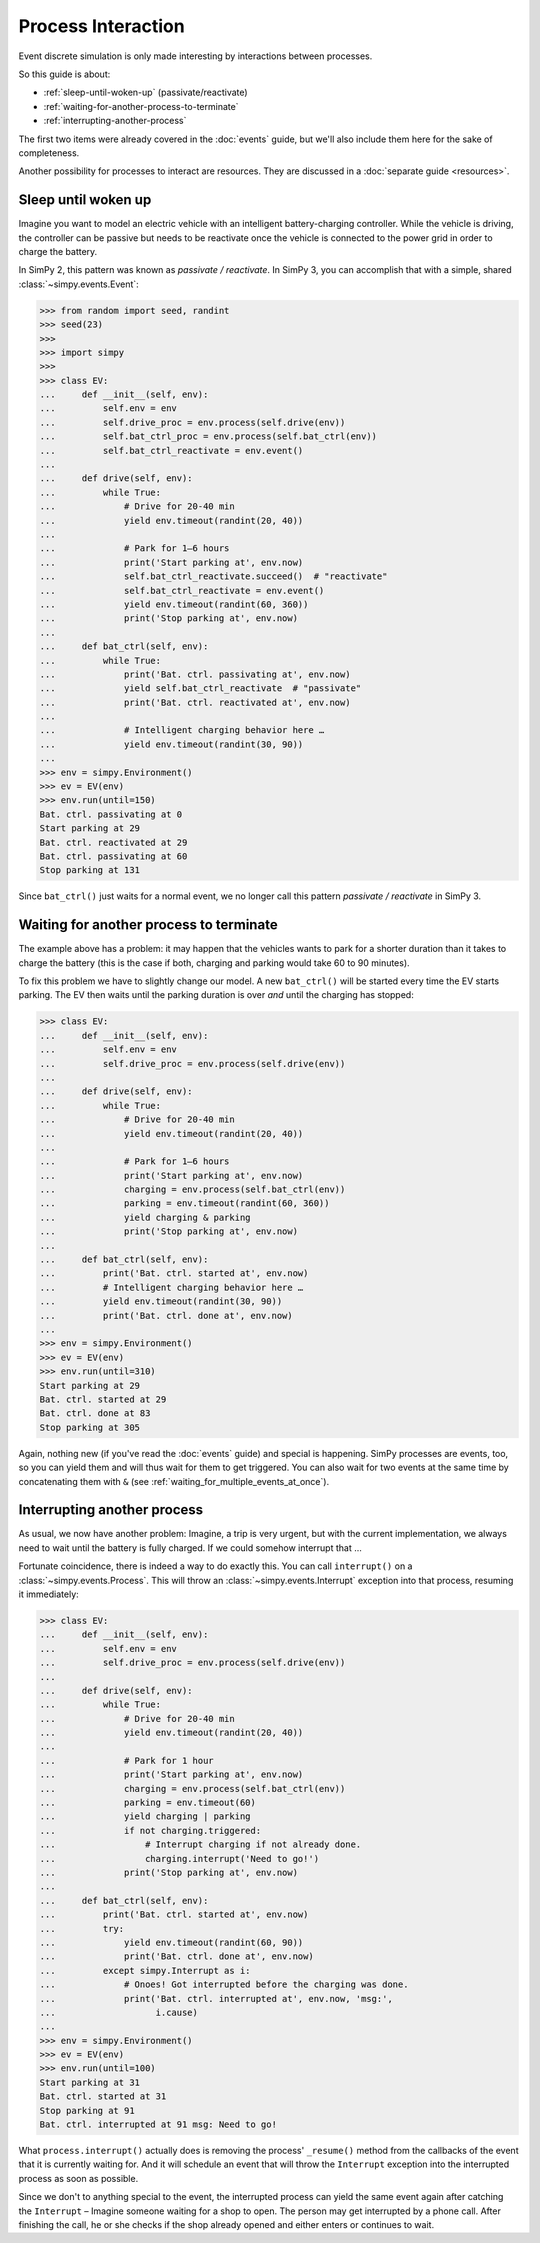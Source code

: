 ===================
Process Interaction
===================

Event discrete simulation is only made interesting by interactions between
processes.

So this guide is about:

* :ref:`sleep-until-woken-up` (passivate/reactivate)
* :ref:`waiting-for-another-process-to-terminate`
* :ref:`interrupting-another-process`

The first two items were already covered in the :doc:`events` guide, but we'll
also include them here for the sake of completeness.

Another possibility for processes to interact are resources. They are discussed
in a :doc:`separate guide <resources>`.


.. _sleep-until-woken-up:

Sleep until woken up
====================

Imagine you want to model an electric vehicle with an intelligent
battery-charging controller. While the vehicle is driving, the controller can
be passive but needs to be reactivate once the vehicle is connected to the
power grid in order to charge the battery.

In SimPy 2, this pattern was known as *passivate / reactivate*. In SimPy 3,
you can accomplish that with a simple, shared :class:`~simpy.events.Event`:

.. code-block:: python

   >>> from random import seed, randint
   >>> seed(23)
   >>>
   >>> import simpy
   >>>
   >>> class EV:
   ...     def __init__(self, env):
   ...         self.env = env
   ...         self.drive_proc = env.process(self.drive(env))
   ...         self.bat_ctrl_proc = env.process(self.bat_ctrl(env))
   ...         self.bat_ctrl_reactivate = env.event()
   ...
   ...     def drive(self, env):
   ...         while True:
   ...             # Drive for 20-40 min
   ...             yield env.timeout(randint(20, 40))
   ...
   ...             # Park for 1–6 hours
   ...             print('Start parking at', env.now)
   ...             self.bat_ctrl_reactivate.succeed()  # "reactivate"
   ...             self.bat_ctrl_reactivate = env.event()
   ...             yield env.timeout(randint(60, 360))
   ...             print('Stop parking at', env.now)
   ...
   ...     def bat_ctrl(self, env):
   ...         while True:
   ...             print('Bat. ctrl. passivating at', env.now)
   ...             yield self.bat_ctrl_reactivate  # "passivate"
   ...             print('Bat. ctrl. reactivated at', env.now)
   ...
   ...             # Intelligent charging behavior here …
   ...             yield env.timeout(randint(30, 90))
   ...
   >>> env = simpy.Environment()
   >>> ev = EV(env)
   >>> env.run(until=150)
   Bat. ctrl. passivating at 0
   Start parking at 29
   Bat. ctrl. reactivated at 29
   Bat. ctrl. passivating at 60
   Stop parking at 131

Since ``bat_ctrl()`` just waits for a normal event, we no longer call this
pattern *passivate / reactivate* in SimPy 3.


.. _waiting-for-another-process-to-terminate:

Waiting for another process to terminate
========================================

The example above has a problem: it may happen that the vehicles wants to park
for a shorter duration than it takes to charge the battery (this is the case if
both, charging and parking would take 60 to 90 minutes).

To fix this problem we have to slightly change our model. A new ``bat_ctrl()``
will be started every time the EV starts parking. The EV then waits until the
parking duration is over *and* until the charging has stopped:

.. code-block:: python

   >>> class EV:
   ...     def __init__(self, env):
   ...         self.env = env
   ...         self.drive_proc = env.process(self.drive(env))
   ...
   ...     def drive(self, env):
   ...         while True:
   ...             # Drive for 20-40 min
   ...             yield env.timeout(randint(20, 40))
   ...
   ...             # Park for 1–6 hours
   ...             print('Start parking at', env.now)
   ...             charging = env.process(self.bat_ctrl(env))
   ...             parking = env.timeout(randint(60, 360))
   ...             yield charging & parking
   ...             print('Stop parking at', env.now)
   ...
   ...     def bat_ctrl(self, env):
   ...         print('Bat. ctrl. started at', env.now)
   ...         # Intelligent charging behavior here …
   ...         yield env.timeout(randint(30, 90))
   ...         print('Bat. ctrl. done at', env.now)
   ...
   >>> env = simpy.Environment()
   >>> ev = EV(env)
   >>> env.run(until=310)
   Start parking at 29
   Bat. ctrl. started at 29
   Bat. ctrl. done at 83
   Stop parking at 305

Again, nothing new (if you've read the :doc:`events` guide) and special is
happening. SimPy processes are events, too, so you can yield them and will thus
wait for them to get triggered. You can also wait for two events at the same
time by concatenating them with ``&`` (see
:ref:`waiting_for_multiple_events_at_once`).


.. _interrupting-another-process:

Interrupting another process
============================

As usual, we now have another problem: Imagine, a trip is very urgent, but with
the current implementation, we always need to wait until the battery is fully
charged. If we could somehow interrupt that ...

Fortunate coincidence, there is indeed a way to do exactly this. You can call
``interrupt()`` on a :class:`~simpy.events.Process`. This will throw an
:class:`~simpy.events.Interrupt` exception into that process, resuming it
immediately:

.. code-block:: python

   >>> class EV:
   ...     def __init__(self, env):
   ...         self.env = env
   ...         self.drive_proc = env.process(self.drive(env))
   ...
   ...     def drive(self, env):
   ...         while True:
   ...             # Drive for 20-40 min
   ...             yield env.timeout(randint(20, 40))
   ...
   ...             # Park for 1 hour
   ...             print('Start parking at', env.now)
   ...             charging = env.process(self.bat_ctrl(env))
   ...             parking = env.timeout(60)
   ...             yield charging | parking
   ...             if not charging.triggered:
   ...                 # Interrupt charging if not already done.
   ...                 charging.interrupt('Need to go!')
   ...             print('Stop parking at', env.now)
   ...
   ...     def bat_ctrl(self, env):
   ...         print('Bat. ctrl. started at', env.now)
   ...         try:
   ...             yield env.timeout(randint(60, 90))
   ...             print('Bat. ctrl. done at', env.now)
   ...         except simpy.Interrupt as i:
   ...             # Onoes! Got interrupted before the charging was done.
   ...             print('Bat. ctrl. interrupted at', env.now, 'msg:',
   ...                   i.cause)
   ...
   >>> env = simpy.Environment()
   >>> ev = EV(env)
   >>> env.run(until=100)
   Start parking at 31
   Bat. ctrl. started at 31
   Stop parking at 91
   Bat. ctrl. interrupted at 91 msg: Need to go!

What ``process.interrupt()`` actually does is removing the process'
``_resume()`` method from the callbacks of the event that it is currently
waiting for. And it will schedule an event that will throw the ``Interrupt``
exception into the interrupted process as soon as possible.

Since we don't to anything special to the event, the interrupted process can
yield the same event again after catching the ``Interrupt`` – Imagine someone
waiting for a shop to open. The person may get interrupted by a phone call.
After finishing the call, he or she checks if the shop already opened and
either enters or continues to wait.
